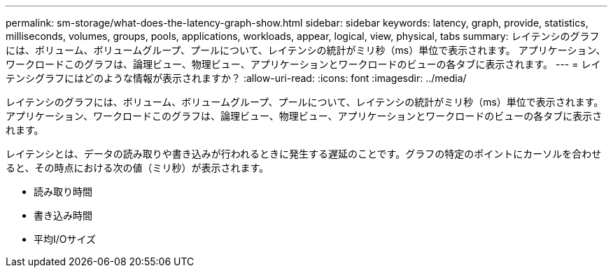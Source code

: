 ---
permalink: sm-storage/what-does-the-latency-graph-show.html 
sidebar: sidebar 
keywords: latency, graph, provide, statistics, milliseconds, volumes, groups, pools, applications, workloads, appear, logical, view, physical, tabs 
summary: レイテンシのグラフには、ボリューム、ボリュームグループ、プールについて、レイテンシの統計がミリ秒（ms）単位で表示されます。 アプリケーション、ワークロードこのグラフは、論理ビュー、物理ビュー、アプリケーションとワークロードのビューの各タブに表示されます。 
---
= レイテンシグラフにはどのような情報が表示されますか？
:allow-uri-read: 
:icons: font
:imagesdir: ../media/


[role="lead"]
レイテンシのグラフには、ボリューム、ボリュームグループ、プールについて、レイテンシの統計がミリ秒（ms）単位で表示されます。 アプリケーション、ワークロードこのグラフは、論理ビュー、物理ビュー、アプリケーションとワークロードのビューの各タブに表示されます。

レイテンシとは、データの読み取りや書き込みが行われるときに発生する遅延のことです。グラフの特定のポイントにカーソルを合わせると、その時点における次の値（ミリ秒）が表示されます。

* 読み取り時間
* 書き込み時間
* 平均I/Oサイズ

